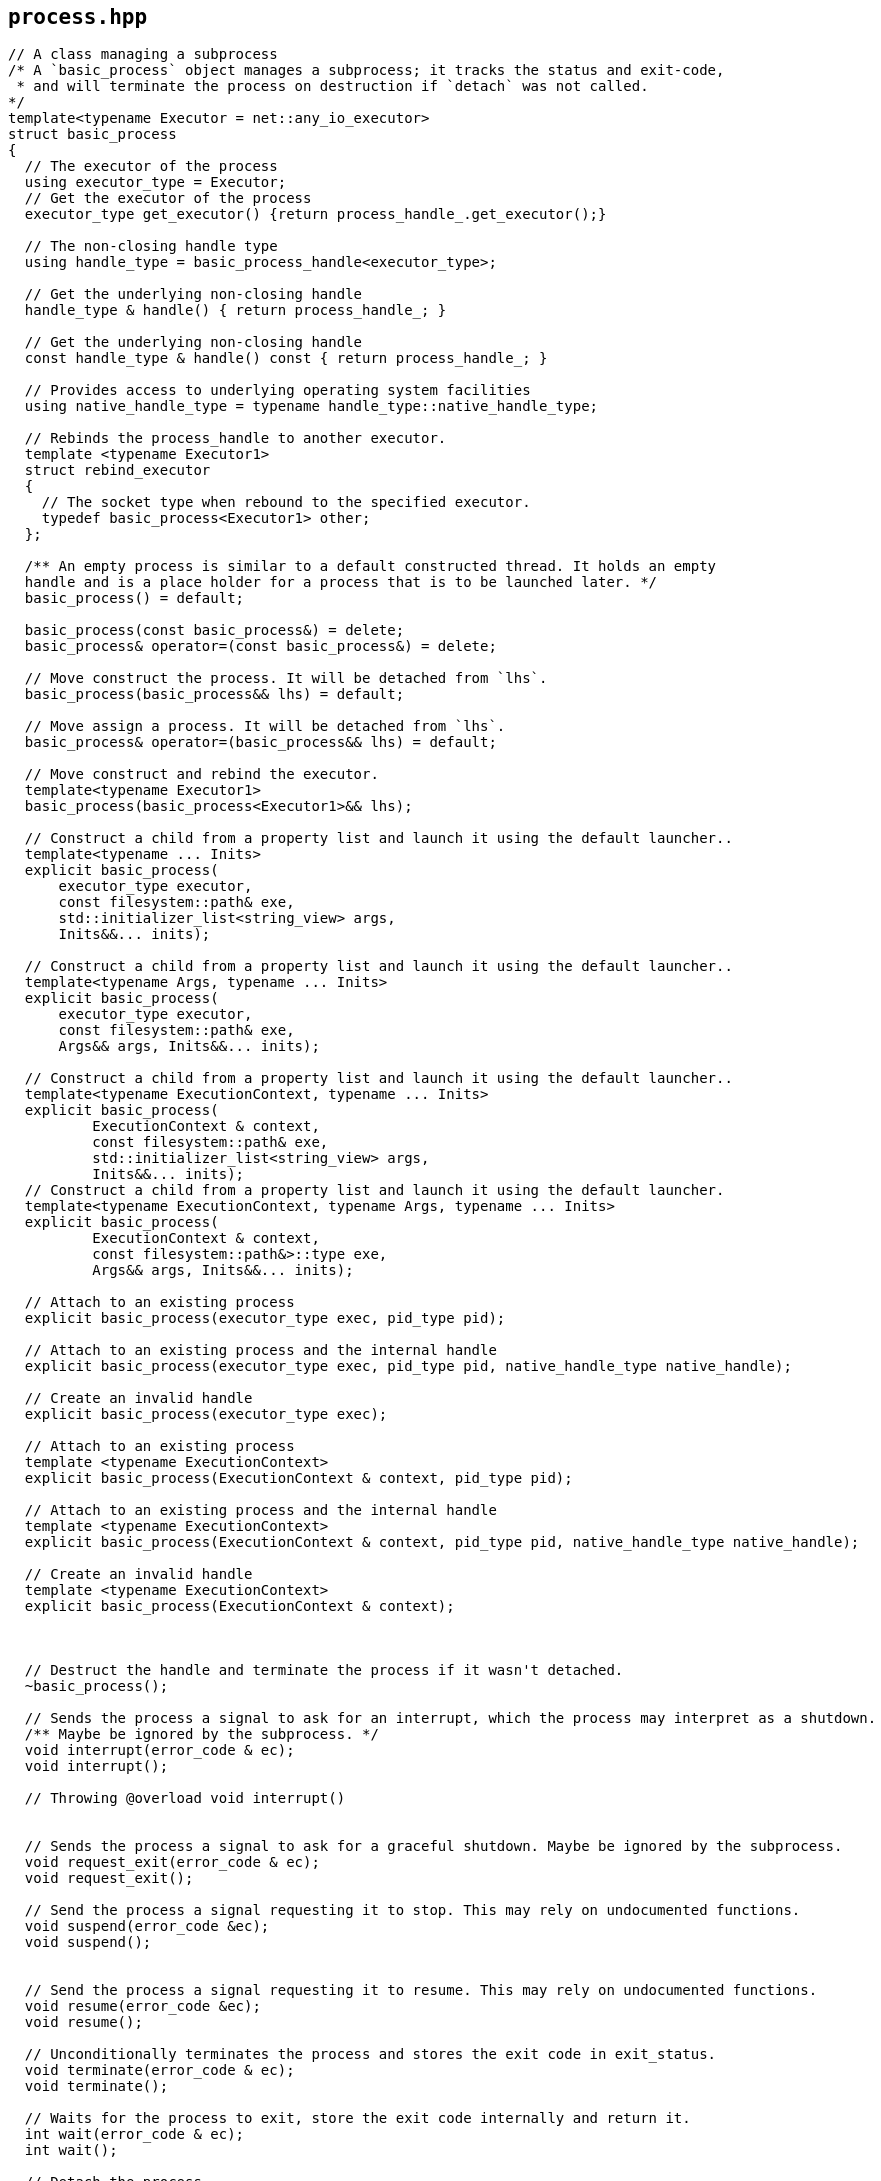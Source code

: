 == `process.hpp`
[#process]

[source,cpp]
----
// A class managing a subprocess
/* A `basic_process` object manages a subprocess; it tracks the status and exit-code,
 * and will terminate the process on destruction if `detach` was not called.
*/
template<typename Executor = net::any_io_executor>
struct basic_process
{
  // The executor of the process
  using executor_type = Executor;
  // Get the executor of the process
  executor_type get_executor() {return process_handle_.get_executor();}

  // The non-closing handle type
  using handle_type = basic_process_handle<executor_type>;

  // Get the underlying non-closing handle
  handle_type & handle() { return process_handle_; }

  // Get the underlying non-closing handle
  const handle_type & handle() const { return process_handle_; }

  // Provides access to underlying operating system facilities
  using native_handle_type = typename handle_type::native_handle_type;

  // Rebinds the process_handle to another executor.
  template <typename Executor1>
  struct rebind_executor
  {
    // The socket type when rebound to the specified executor.
    typedef basic_process<Executor1> other;
  };

  /** An empty process is similar to a default constructed thread. It holds an empty
  handle and is a place holder for a process that is to be launched later. */
  basic_process() = default;

  basic_process(const basic_process&) = delete;
  basic_process& operator=(const basic_process&) = delete;

  // Move construct the process. It will be detached from `lhs`.
  basic_process(basic_process&& lhs) = default;

  // Move assign a process. It will be detached from `lhs`.
  basic_process& operator=(basic_process&& lhs) = default;

  // Move construct and rebind the executor.
  template<typename Executor1>
  basic_process(basic_process<Executor1>&& lhs);

  // Construct a child from a property list and launch it using the default launcher..
  template<typename ... Inits>
  explicit basic_process(
      executor_type executor,
      const filesystem::path& exe,
      std::initializer_list<string_view> args,
      Inits&&... inits);
  
  // Construct a child from a property list and launch it using the default launcher..
  template<typename Args, typename ... Inits>
  explicit basic_process(
      executor_type executor,
      const filesystem::path& exe,
      Args&& args, Inits&&... inits);

  // Construct a child from a property list and launch it using the default launcher..
  template<typename ExecutionContext, typename ... Inits>
  explicit basic_process(
          ExecutionContext & context,
          const filesystem::path& exe,
          std::initializer_list<string_view> args,
          Inits&&... inits);
  // Construct a child from a property list and launch it using the default launcher.
  template<typename ExecutionContext, typename Args, typename ... Inits>
  explicit basic_process(
          ExecutionContext & context,
          const filesystem::path&>::type exe,
          Args&& args, Inits&&... inits);

  // Attach to an existing process
  explicit basic_process(executor_type exec, pid_type pid);

  // Attach to an existing process and the internal handle
  explicit basic_process(executor_type exec, pid_type pid, native_handle_type native_handle);

  // Create an invalid handle
  explicit basic_process(executor_type exec);

  // Attach to an existing process
  template <typename ExecutionContext>
  explicit basic_process(ExecutionContext & context, pid_type pid);

  // Attach to an existing process and the internal handle
  template <typename ExecutionContext>
  explicit basic_process(ExecutionContext & context, pid_type pid, native_handle_type native_handle);

  // Create an invalid handle
  template <typename ExecutionContext>
  explicit basic_process(ExecutionContext & context);



  // Destruct the handle and terminate the process if it wasn't detached.
  ~basic_process();

  // Sends the process a signal to ask for an interrupt, which the process may interpret as a shutdown.
  /** Maybe be ignored by the subprocess. */
  void interrupt(error_code & ec);
  void interrupt();

  // Throwing @overload void interrupt()


  // Sends the process a signal to ask for a graceful shutdown. Maybe be ignored by the subprocess.
  void request_exit(error_code & ec);
  void request_exit();

  // Send the process a signal requesting it to stop. This may rely on undocumented functions.
  void suspend(error_code &ec);
  void suspend();


  // Send the process a signal requesting it to resume. This may rely on undocumented functions.
  void resume(error_code &ec);
  void resume();

  // Unconditionally terminates the process and stores the exit code in exit_status.
  void terminate(error_code & ec);
  void terminate();

  // Waits for the process to exit, store the exit code internally and return it.
  int wait(error_code & ec);
  int wait();

  // Detach the process.
  handle_type detach();
  // Get the native
  native_handle_type native_handle() {return process_handle_.native_handle(); }

  // Return the evaluated exit_code.
  int exit_code() cons;

  // Get the id of the process;
  pid_type id() const;

  // The native handle of the process. 
  /** This might be undefined on posix systems that only support signals */
  native_exit_code_type native_exit_code() const;

  // Checks if the current process is running. 
  /* If it has already completed the exit code will be stored internally
   * and can be obtained by calling `exit_code.
   */
  bool running();
  bool running(error_code & ec) noexcept;

  // Check if the process is referring to an existing process.
  /** Note that this might be a process that already exited.*/
  bool is_open() const;
  
  // Asynchronously wait for the process to exit and deliver the native exit-code in the completion handler.
  template <BOOST_PROCESS_V2_COMPLETION_TOKEN_FOR(void (error_code, int))
  WaitHandler = net::default_completion_token_t<executor_type>>
  auto async_wait(WaitHandler && handler = net::default_completion_token_t<executor_type>());
};

// Process with the default executor.
typedef basic_process<> process;

----